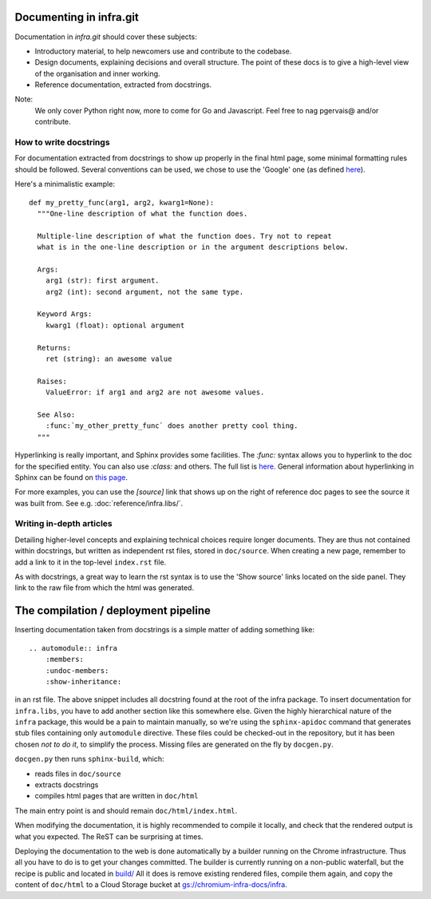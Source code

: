 Documenting in infra.git
========================

Documentation in `infra.git` should cover these subjects:

- Introductory material, to help newcomers use and contribute to the codebase.
- Design documents, explaining decisions and overall structure. The point of
  these docs is to give a high-level view of the organisation and inner working.
- Reference documentation, extracted from docstrings.

Note:
  We only cover Python right now, more to come for Go and Javascript. Feel free
  to nag pgervais@ and/or contribute.


How to write docstrings
-----------------------
For documentation extracted from docstrings to show up properly in the final
html page, some minimal formatting rules should be followed. Several conventions
can be used, we chose to use the 'Google' one (as defined
`here <http://sphinxcontrib-napoleon.readthedocs.org/en/latest/>`_).

Here's a minimalistic example::

  def my_pretty_func(arg1, arg2, kwarg1=None):
    """One-line description of what the function does.

    Multiple-line description of what the function does. Try not to repeat
    what is in the one-line description or in the argument descriptions below.

    Args:
      arg1 (str): first argument.
      arg2 (int): second argument, not the same type.

    Keyword Args:
      kwarg1 (float): optional argument

    Returns:
      ret (string): an awesome value

    Raises:
      ValueError: if arg1 and arg2 are not awesome values.

    See Also:
      :func:`my_other_pretty_func` does another pretty cool thing.
    """

Hyperlinking is really important, and Sphinx provides some facilities. The
`:func:` syntax allows you to hyperlink to the doc for the specified entity.
You can also use `:class:` and others. The full list is
`here <http://sphinx-doc.org/domains.html#python-roles>`_.
General information about hyperlinking in Sphinx can be found on `this page
<http://sphinx-doc.org/markup/inline.html#xref-syntax>`_.

For more examples, you can use the `[source]` link that shows up on the right of
reference doc pages to see the source it was built from. See e.g.
:doc:`reference/infra.libs/`.

Writing in-depth articles
-------------------------

Detailing higher-level concepts and explaining technical choices require longer
documents. They are thus not contained within docstrings, but written as
independent rst files, stored in ``doc/source``. When creating a new page,
remember to add a link to it in the top-level ``index.rst`` file.

As with docstrings, a great way to learn the rst syntax is to use the 'Show
source' links located on the side panel. They link to the raw file from which
the html was generated.


The compilation / deployment pipeline
=====================================

Inserting documentation taken from docstrings is a simple matter of adding
something like::

   .. automodule:: infra
       :members:
       :undoc-members:
       :show-inheritance:

in an rst file. The above snippet includes all docstring found at the root of
the infra package. To insert documentation for ``infra.libs``, you have to add
another section like this somewhere else. Given the highly hierarchical nature
of the ``infra`` package, this would be a pain to maintain manually, so we're
using the ``sphinx-apidoc`` command that generates stub files containing only
``automodule`` directive. These files could be checked-out in the repository,
but it has been chosen *not to do it*, to simplify the process. Missing files
are generated on the fly by ``docgen.py``.

``docgen.py`` then runs ``sphinx-build``, which:

- reads files in ``doc/source``
- extracts docstrings
- compiles html pages that are written in ``doc/html``

The main entry point is and should remain ``doc/html/index.html``.

When modifying the documentation, it is highly recommended to compile it
locally, and check that the rendered output is what you expected. The ReST can
be surprising at times.

Deploying the documentation to the web is done automatically by a builder
running on the Chrome infrastructure. Thus all you have to do is to get your
changes committed. The builder is currently running on a non-public waterfall,
but the recipe is public and located in `build/
<http://src.chromium.org/viewvc/chrome/trunk/tools/build/scripts/slave/recipes/infra/>`_
All it does is remove existing rendered files, compile them again, and copy the
content of ``doc/html`` to a Cloud Storage bucket at
`gs://chromium-infra-docs/infra
<https://storage.googleapis.com/chromium-infra-docs/infra/index.html>`_.

